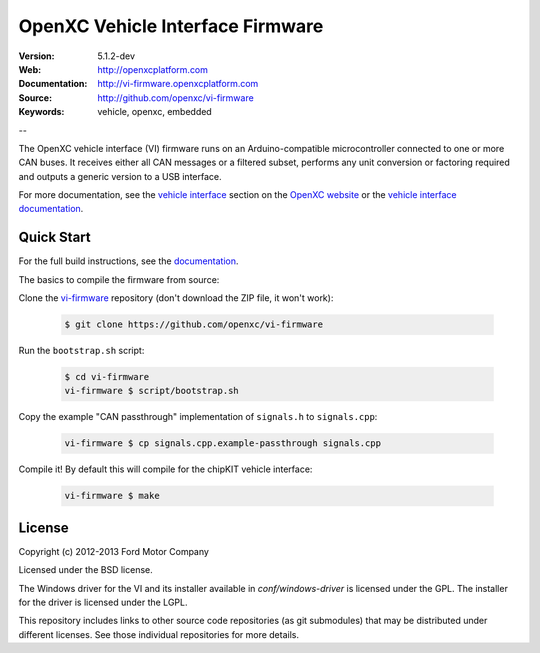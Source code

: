 =================================
OpenXC Vehicle Interface Firmware
=================================

.. image:: /docs/_static/logo.png

:Version: 5.1.2-dev
:Web: http://openxcplatform.com
:Documentation: http://vi-firmware.openxcplatform.com
:Source: http://github.com/openxc/vi-firmware
:Keywords: vehicle, openxc, embedded

--

The OpenXC vehicle interface (VI) firmware runs on an Arduino-compatible
microcontroller connected to one or more CAN buses. It receives either all CAN
messages or a filtered subset, performs any unit conversion or factoring
required and outputs a generic version to a USB interface.

For more documentation, see the `vehicle interface`_ section on the `OpenXC
website`_ or the `vehicle interface documentation`_.

.. _`OpenXC website`: http://openxcplatform.com
.. _`vehicle interface`: http://openxcplatform.com/vehicle-interface/firmware.html
.. _`vehicle interface documentation`: http://vi-firmware.openxcplatform.com

Quick Start
===========

For the full build instructions, see the `documentation
<http://vi-firmware.openxcplatform.com/en/latest/installation/installation.html>`_.

The basics to compile the firmware from source:

Clone the `vi-firmware <https://github.com/openxc/vi-firmware>`_ repository
(don't download the ZIP file, it won't work):

  .. code-block:: sh

    $ git clone https://github.com/openxc/vi-firmware

Run the ``bootstrap.sh`` script:

  .. code-block:: sh

    $ cd vi-firmware
    vi-firmware $ script/bootstrap.sh

Copy the example "CAN passthrough" implementation of ``signals.h`` to
``signals.cpp``:

  .. code-block:: sh

    vi-firmware $ cp signals.cpp.example-passthrough signals.cpp

Compile it! By default this will compile for the chipKIT vehicle interface:

  .. code-block:: sh

    vi-firmware $ make

License
=======

Copyright (c) 2012-2013 Ford Motor Company

Licensed under the BSD license.

The Windows driver for the VI and its installer available in
`conf/windows-driver` is licensed under the GPL. The installer for the driver
is licensed under the LGPL.

This repository includes links to other source code repositories (as git
submodules) that may be distributed under different licenses. See those
individual repositories for more details.
